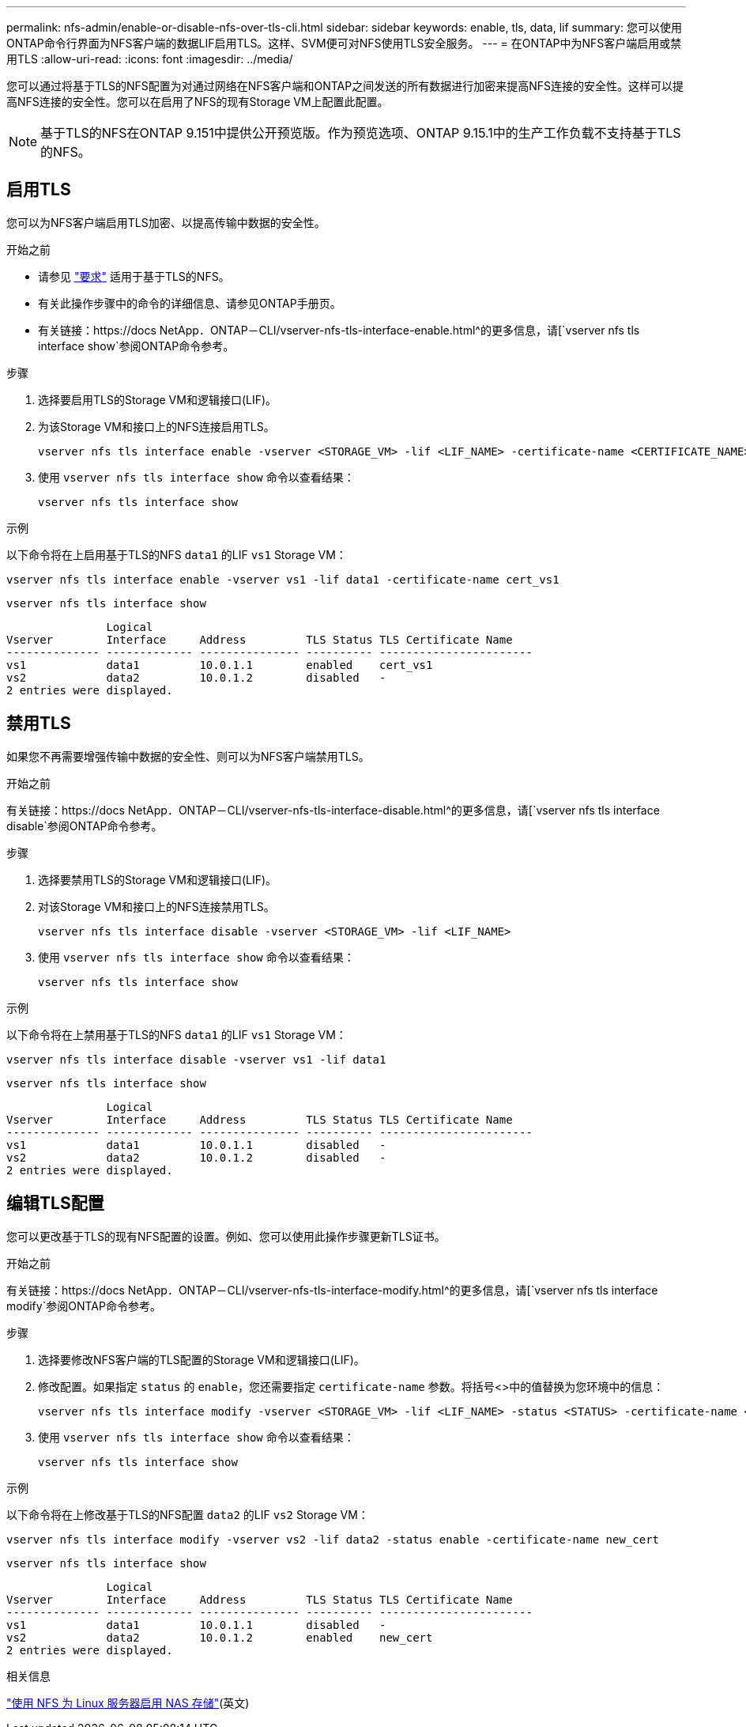 ---
permalink: nfs-admin/enable-or-disable-nfs-over-tls-cli.html 
sidebar: sidebar 
keywords: enable, tls, data, lif 
summary: 您可以使用ONTAP命令行界面为NFS客户端的数据LIF启用TLS。这样、SVM便可对NFS使用TLS安全服务。 
---
= 在ONTAP中为NFS客户端启用或禁用TLS
:allow-uri-read: 
:icons: font
:imagesdir: ../media/


[role="lead"]
您可以通过将基于TLS的NFS配置为对通过网络在NFS客户端和ONTAP之间发送的所有数据进行加密来提高NFS连接的安全性。这样可以提高NFS连接的安全性。您可以在启用了NFS的现有Storage VM上配置此配置。


NOTE: 基于TLS的NFS在ONTAP 9.151中提供公开预览版。作为预览选项、ONTAP 9.15.1中的生产工作负载不支持基于TLS的NFS。



== 启用TLS

您可以为NFS客户端启用TLS加密、以提高传输中数据的安全性。

.开始之前
* 请参见 link:tls-nfs-strong-security-concept.html["要求"] 适用于基于TLS的NFS。
* 有关此操作步骤中的命令的详细信息、请参见ONTAP手册页。
* 有关链接：https://docs NetApp．ONTAP－CLI/vserver-nfs-tls-interface-enable.html^的更多信息，请[`vserver nfs tls interface show`参阅ONTAP命令参考。


.步骤
. 选择要启用TLS的Storage VM和逻辑接口(LIF)。
. 为该Storage VM和接口上的NFS连接启用TLS。
+
[source, console]
----
vserver nfs tls interface enable -vserver <STORAGE_VM> -lif <LIF_NAME> -certificate-name <CERTIFICATE_NAME>
----
. 使用 `vserver nfs tls interface show` 命令以查看结果：
+
[source, console]
----
vserver nfs tls interface show
----


.示例
以下命令将在上启用基于TLS的NFS `data1` 的LIF `vs1` Storage VM：

[source, console]
----
vserver nfs tls interface enable -vserver vs1 -lif data1 -certificate-name cert_vs1
----
[source, console]
----
vserver nfs tls interface show
----
....
               Logical
Vserver        Interface     Address         TLS Status TLS Certificate Name
-------------- ------------- --------------- ---------- -----------------------
vs1            data1         10.0.1.1        enabled    cert_vs1
vs2            data2         10.0.1.2        disabled   -
2 entries were displayed.
....


== 禁用TLS

如果您不再需要增强传输中数据的安全性、则可以为NFS客户端禁用TLS。

.开始之前
有关链接：https://docs NetApp．ONTAP－CLI/vserver-nfs-tls-interface-disable.html^的更多信息，请[`vserver nfs tls interface disable`参阅ONTAP命令参考。

.步骤
. 选择要禁用TLS的Storage VM和逻辑接口(LIF)。
. 对该Storage VM和接口上的NFS连接禁用TLS。
+
[source, console]
----
vserver nfs tls interface disable -vserver <STORAGE_VM> -lif <LIF_NAME>
----
. 使用 `vserver nfs tls interface show` 命令以查看结果：
+
[source, console]
----
vserver nfs tls interface show
----


.示例
以下命令将在上禁用基于TLS的NFS `data1` 的LIF `vs1` Storage VM：

[source, console]
----
vserver nfs tls interface disable -vserver vs1 -lif data1
----
[source, console]
----
vserver nfs tls interface show
----
....
               Logical
Vserver        Interface     Address         TLS Status TLS Certificate Name
-------------- ------------- --------------- ---------- -----------------------
vs1            data1         10.0.1.1        disabled   -
vs2            data2         10.0.1.2        disabled   -
2 entries were displayed.
....


== 编辑TLS配置

您可以更改基于TLS的现有NFS配置的设置。例如、您可以使用此操作步骤更新TLS证书。

.开始之前
有关链接：https://docs NetApp．ONTAP－CLI/vserver-nfs-tls-interface-modify.html^的更多信息，请[`vserver nfs tls interface modify`参阅ONTAP命令参考。

.步骤
. 选择要修改NFS客户端的TLS配置的Storage VM和逻辑接口(LIF)。
. 修改配置。如果指定 `status` 的 `enable`，您还需要指定 `certificate-name` 参数。将括号<>中的值替换为您环境中的信息：
+
[source, console]
----
vserver nfs tls interface modify -vserver <STORAGE_VM> -lif <LIF_NAME> -status <STATUS> -certificate-name <CERTIFICATE_NAME>
----
. 使用 `vserver nfs tls interface show` 命令以查看结果：
+
[source, console]
----
vserver nfs tls interface show
----


.示例
以下命令将在上修改基于TLS的NFS配置 `data2` 的LIF `vs2` Storage VM：

[source, console]
----
vserver nfs tls interface modify -vserver vs2 -lif data2 -status enable -certificate-name new_cert
----
[source, console]
----
vserver nfs tls interface show
----
....
               Logical
Vserver        Interface     Address         TLS Status TLS Certificate Name
-------------- ------------- --------------- ---------- -----------------------
vs1            data1         10.0.1.1        disabled   -
vs2            data2         10.0.1.2        enabled    new_cert
2 entries were displayed.
....
.相关信息
link:../task_nas_enable_linux_nfs.html["使用 NFS 为 Linux 服务器启用 NAS 存储"](英文)
